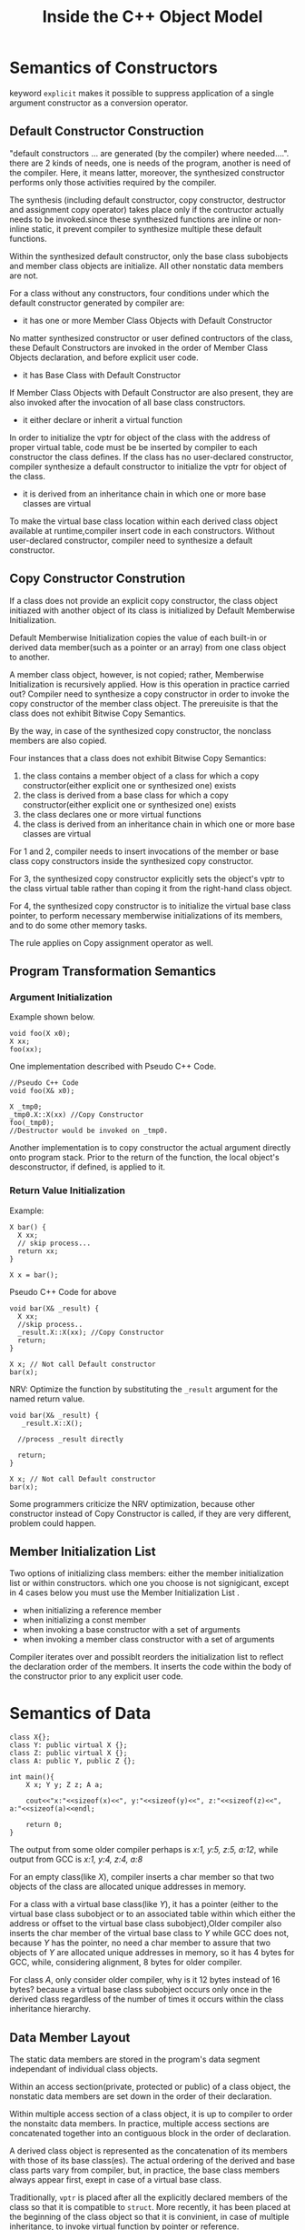 #+TITLE: Inside the C++ Object Model

* Semantics of Constructors
keyword =explicit= makes it possible to suppress application of a single argument constructor as a conversion operator.
** Default Constructor Construction
"default constructors ... are generated (by the compiler) where needed....".
there are 2 kinds of needs, one is needs of the program, another is need of the compiler. Here, it means latter, 
moreover, the synthesized constructor performs only those activities required by the compiler.

The synthesis (including default constructor, copy constructor, destructor and assignment copy operator) takes place 
only if the contructor actually needs to be invoked.since these synthesized functions are inline or non-inline static, 
it prevent compiler to synthesize multiple these default functions.

Within the synthesized default constructor, only the base class subobjects and member class objects are initialize. 
All other nonstatic data members are not.

For a class without any constructors, four conditions under which the default constructor generated by compiler are:

+ it has one or more Member Class Objects with Default Constructor
No matter synthesized constructor or user defined contructors of the class, these Default Constructors are invoked in 
the order of Member Class Objects declaration, and before explicit user code.
+ it has Base Class with Default Constructor
If Member Class Objects with Default Constructor are also present, they are also invoked after the invocation of all base class constructors.
+ it either declare or inherit a virtual function
In order to initialize the vptr for object of the class with the address of proper virtual table, code must be be inserted by 
compiler to each constructor the class defines. If the class has no user-declared constructor, compiler synthesize a default 
constructor to initialize the vptr for object of the class.
+ it is derived from an inheritance chain in which one or more base classes are virtual
To make the virtual base class location within each derived class object available at runtime,compiler insert code in each constructors.
Without user-declared constructor, compiler need to synthesize a default constructor.

** Copy Constructor Constrution
If a class does not provide an explicit copy constructor, the class object initiazed with another object of its class is
initialized by Default Memberwise Initialization.

Default Memberwise Initialization copies the value of each built-in or derived data member(such as a pointer or an array)
from one class object to another. 

A member class object, however, is not copied; rather, Memberwise Initialization is recursively applied. 
How is this operation in practice carried out? Compiler need to synthesize a copy constructor in order to invoke
the copy constructor of the member class object. The prereuisite is that the class does not exhibit Bitwise Copy Semantics.

By the way, in case of the synthesized copy constructor, the nonclass members are also copied.

Four instances that a class does not exhibit Bitwise Copy Semantics:

1) the class contains a member object of a class for which a copy constructor(either explicit one or synthesized one) exists
2) the class is derived from a base class for which a copy constructor(either explicit one or synthesized one) exists
3) the class declares one or more virtual functions
4) the class is derived from an inheritance chain in which one or more base classes are virtual

For 1 and 2, compiler needs to insert invocations of the member or base class copy constructors inside the synthesized copy constructor.

For 3, the synthesized copy constructor explicitly sets the object's vptr to the class virtual table rather than coping it 
from the right-hand class object.

For 4, the synthesized copy constructor is to initialize the virtual base class pointer, to perform necessary memberwise 
initializations of its members, and to do some other memory tasks.

The rule applies on Copy assignment operator as well.
** Program Transformation Semantics
*** Argument Initialization
Example shown below.
#+begin_src c++
void foo(X x0);
X xx;
foo(xx);
#+end_src
One implementation described with Pseudo C++ Code.
#+begin_src c++
//Pseudo C++ Code
void foo(X& x0);

X _tmp0;
_tmp0.X::X(xx) //Copy Constructor
foo(_tmp0);
//Destructor would be invoked on _tmp0.
#+end_src

Another implementation is to copy constructor the actual argument directly onto program stack. 
Prior to the return of the function, the local object's desconstructor, if defined, is applied to it.

*** Return Value Initialization
Example:
#+begin_src c++
X bar() {
  X xx;
  // skip process...
  return xx;
}

X x = bar();
#+end_src

Pseudo C++ Code for above
#+begin_src c++
void bar(X& _result) {
  X xx;
  //skip process..
  _result.X::X(xx); //Copy Constructor
  return;
}

X x; // Not call Default constructor
bar(x);
#+end_src

NRV: Optimize the function by substituting the =_result= argument for the named return value.
#+begin_src c++
void bar(X& _result) {
   _result.X::X(); 
  
  //process _result directly
  
  return;
}

X x; // Not call Default constructor
bar(x);
#+end_src
Some programmers criticize the NRV optimization, because other constructor instead of Copy Constructor is called, 
if they are very different, problem could happen.

** Member Initialization List
Two options of initializing class members: either the member initialization list or within constructors.
which one you choose is not signigicant, except in 4 cases below you must use the Member Initialization List .
- when initializing a reference member
- when initializing a const member
- when invoking a base constructor with a set of arguments
- when invoking a member class constructor with a set of arguments

Compiler iterates over and possiblt reorders the initialization list to reflect the declaration order of the members.
It inserts the code within the body of the constructor prior to any explicit user code.

* Semantics of Data
#+begin_src c++
class X{};
class Y: public virtual X {};
class Z: public virtual X {};
class A: public Y, public Z {};

int main(){
	X x; Y y; Z z; A a;
	
    cout<<"x:"<<sizeof(x)<<", y:"<<sizeof(y)<<", z:"<<sizeof(z)<<", a:"<<sizeof(a)<<endl;
	
	return 0;
}
#+end_src

The output from some older compiler perhaps is /x:1, y:5, z:5, a:12/, while output from GCC is /x:1, y:4, z:4, a:8/

For an empty class(like /X/), compiler inserts a char member so that two objects of the class are allocated 
unique addresses in memory.

For a class with a virtual base class(like /Y/), it has a pointer (either to the virtual base class subobject or to an 
associated table within which either the address or offset to the virtual base class subobject),Older compiler also inserts 
the char member of the virtual base class to /Y/ while GCC does not, because /Y/ has the pointer, no need a char member to assure 
that two objects of /Y/ are allocated unique addresses in memory, so it has 4 bytes for GCC, while, considering alignment, 8 bytes for older compiler.

For class /A/, only consider older compiler, why is it 12 bytes instead of 16 bytes? because a virtual base class subobject occurs only once 
in the derived class regardless of the number of times it occurs within the class inheritance hierarchy.

** Data Member Layout
The static data members are stored in the program's data segment independant of individual class objects.

Within an access section(private, protected or public) of a class object, the nonstatic data members are set down in the order of their declaration.

Within multiple access section of a class object, it is up to compiler to order the nonstaitc data members.
In practice, multiple access sections are concatenated together into an contiguous block in the order of declaration.

A derived class object is represented as the concatenation of its members with those of its base class(es). The actual ordering of the derived 
and base class parts vary from compiler, but, in practice, the base class members always appear first, exept in case of a virtual base class.

Traditionally, =vptr= is placed after all the explicitly declared members of the class so that it is compatible to =struct=.
More recently, it has been placed at the beginning of the class object so that it is convinient, in case of multiple inheritance, 
to invoke virtual function by pointer or reference.

*what about vbptr ?*

** Poiner to Data Members
#+begin_src c++
class Point3d {
public:
	virtual ~Point3d();
	static Point3d origin;
	float x, y, z;
};
Point3d::~Point3d(){}

int main(){
    Point3d p3d;
	
	cout<<"&Point3d::x = "<<&Point3d::x<<", &Point3d::y = "<<&Point3d::y<<endl;
	printf("&Point3d::x = %p, &Point3d::y = %p\n", &Point3d::x, &Point3d::y);
	cout<<&p3d<<", "<<&p3d.x<<", "<<&p3d.y<<endl;
	printf("%p, %p, %p", &p3d, &p3d.x, &p3d.y);
	
	return 0;
}
#+end_src

Output for GCC is shown in table, that is very different from the content in the book.
|           |cout|printf|
|-----------+----|------|
|&Point3d::x| 1  |  4   |
|&Point3d::y| 1  |  8   |
|&p3d.x     | 4  |  4   |
|&p3d.y     | 8  |  8   |

#+begin_src c++
class Base1 {
public:
	int val1;
};
class Base2 {
public:
	int val2;
};
class Derived: public Base1, public Base2 {};
void func1(int Derived::* dmp, Derived * pd){
	cout<<pd->*dmp<<endl;
}
void func2(Derived* pd){
	int Base2::*bmp = &Base2::val2;
	func1(bmp, pd);
}
int main(){
    Derived d;

	d.val1 = 1;
	d.val2 = 2;
	
	func2(&d);
}
#+end_src
Output for GCC is 2.

=int Derived::* dmp= means =bmp= is a pointer to any data member of type =int= in class =Derived=.

** Access of a Data Member
*** Static Data Members
Static Data Members are treated as if each were declared as a global variable, but with visibility limited to the scope of the class.

By the way, access permission works on Static Data Members. 

*** Nonstatic Data Members
For a Nonstatic Data Member of struct, class, single inheritance hierarchy, or multiple inheritance hierarchy, access is equivalent 
in performance no matter it is accessed by object directly or pointer(reference) to the object.

For a Data Member of virtual base class, it is equivalent as above to access it by derived class object directly, but it is somewhat 
slower to access it by pointer()reference) to derived class object.

** Inheritance and the Data Member
*** Single inheritance
Normally, Single inheritance provides a form of "natural" polymophism regarding the conversion between base and derived types within the 
inheritance hierarcy, because the base and derived class objects both begin at the same address, no need for compiler intervention.

Placing the vptr at the begining of the class object breaks the natural polymorphism of single inheritance in the special case of a base 
class without virtual functions and a derived class with them, so it needs compiler intervention.

Both multiple and virtual inheritances, the need for compiler intervention is considerably more pronounced.
*** Multiple inheritance
#+begin_src c++
class Point2d {
public:
	Point2d();

    virtual float x();
	virtual float y();
protected:
	float _x, _y;
};
Point2d::Point2d(){_x=1;_y=2; cout<<"&_x:"<<&_x<<", "<<"&_y:"<<&_y<<endl;}
float Point2d::x() {cout<<"Point2d::x()"<<endl;}
float Point2d::y() {cout<<"Point2d::y()"<<endl;}

class Point3d: public Point2d {
public:
	Point3d();

    virtual float z();
protected:
	float _z;
};
Point3d::Point3d(){_z=3;  cout<<"&_z:"<<&_z<<endl;}
float Point3d::z() {cout<<"Point2d::z()"<<endl;}

class Vertex {
public:
	Vertex();

	virtual float e();
protected:
	float _e;
};
Vertex::Vertex(){_e=4;  cout<<"&_e:"<<&_e<<endl;}
float Vertex::e(){cout<<"Vertex::e()"<<endl;}

class Vertex3d: public Point3d, public Vertex {
public:
	Vertex3d();
	virtual float m();
protected:
	float _m;
};
Vertex3d::Vertex3d() {_m=5;  cout<<"&_m:"<<&_m<<endl;}
float Vertex3d::m(){cout<<"Vertex3d::m()"<<endl;}

typedef void (*Fun)();

int main(){
	Vertex3d v3d;
    Func* vptr1 = *(Func**)&v3d;
	Func* vptr2 = *((Func**)&v3d+4);
	cout<<"sizeof(v3d):"<<sizeof(v3d)<<"bytes"<<endl;
	cout<<"&v3d:"<<&v3d<<endl;

	vptr1[0](); 
	vptr1[1]();
	vptr1[2]();
	vptr1[3]();
	
	vptr2[0]();		
    
    return;
}
#+end_src
Output for GCC:
#+begin_src sh
&_x:0x28ff24, &_y:0x28ff28
&_z:0x28ff2c
&_e:0x28ff34
&_m:0x28ff38
sizeof(v3d):28bytes
&v3d:0x28ff20
Point2d::x()
Point2d::y()
Point2d::z()
Vertex3d::m()
Vertex::e()
#+end_src
The Standard does not require a specific ordering of the Point3d and Vertex base classes of Vertex3d, but, in practice, they are placed 
in the order of declaration. 

For a derived class with two base classes, and the second base class declares a virtual function while the first one does not, an optimization 
under some compilers switch their order to save the generation of an additional vptr within the derived class object. 

*** Virtual inheritance
A class containing one or more virtual base class subobjects is divided into two regions: an invariant region and a shared region.
Data within the invariant region remains a fixed offset from the start of the object regardless of subsequent dirivations.
The shared region represents the virtual base class subobjects. The location of data within the shared region fluctuates with each 
derivation.

#+begin_src c++
class Point2d {
public:
	Point2d();
protected:
	float _x, _y;
};
Point2d::Point2d(){_x=1;_y=2; cout<<"&Point2d::_x:"<<&_x<<", "<<"&Point2d::_y:"<<&_y<<endl;}

class Point3d: public virtual Point2d {
public:
	Point3d();
protected:
	float _z;
};
Point3d::Point3d(){_z=3;  cout<<"&Point3d::_z:"<<&_z<<endl;}

class Vertex: public virtual Point2d {
public:
	Vertex();
protected:
	float _e;
};
Vertex::Vertex(){_e=4;  cout<<"&Vertex::_e:"<<&_e<<endl;}

class Vertex3d: public Point3d, public Vertex {
public:
	Vertex3d();
protected:
	float _m;
};
Vertex3d::Vertex3d() {_m=5;  cout<<"&_m:"<<&_m<<endl;}

int main() {
	Vertex3d* v3d = new Vertex3d();
    int * t1 = *(int **)v3d;
	int * t2 = *((int**)v3d+2);
	
	cout<<"sizeof(v3d):"<<sizeof(*v3d)<<"bytes"<<endl;
	cout<<"&v3d:"<<v3d<<endl;

	cout<<t1[-3]<<endl; //vbase_offset
	cout<<t1[-2]<<endl; //top_offset
	cout<<t1[-1]<<endl; //ptr to typeinfo for Vertex3d
	cout<<t1[0]<<endl;  //ptr to virtual function

	cout<<t2[-3]<<endl;  //vbase_offset
	cout<<t2[-2]<<endl;  //top_offset
	cout<<t2[-1]<<endl;  //ptr to typeinfo for Vertex3d
	cout<<t2[0]<<endl;  // ptr to virtual function

	return 0;
}
#+end_src

- GCC
  - Only pointer to virtual function table contained in object
  - No pointer to virtual base class table contained in object
  - Virtual base class table is just before the virtual function table.
  - =g++ -fdump-class-hierarchy -o [file] [file].cpp= to generate [file].cpp.class that contains object memory layout
- VC
  - Pointer to virtual function table contained in object.
  - Pointer to virtual base class table contained in object as well.
  - =cl [file].cpp /d1reportSingleClassLayout= to generate object memory layout.

One inheritance chain could have multiple virtual base class table, but only one virtual function table.

Multiple inheritance could have multiple virtual function table, but only one virtual base class table.

* Semantics of Funtion
C++ supports three flavors of member functions: static, nonstatic, and virtual.
** Varieties of Member Invocation
Assume a nonstatic member function
#+BEGIN_SRC c++
Point3d Point3d::normalize() const
{
  register float mag = magnitude();

  return Point3d(_x/mag, _y/mag, _z/mag);
}
#+END_SRC
Compiler internally transformes it into the equivalent nonmember instance. Steps shown below 
- Rewrite the signature to insert an additional argument to the member function that provides access to the invoking class object(this pointer).
- Rewrite each direct access of a nonstatic data member of the class to access the member through the this pointer.
- Rewrite the member function into an external function, mangling its name so that it's lexically unique within the program
Finally, if Point3d has copy constructr and NRV is applied, the member function above becomes
#+BEGIN_SRC c++
void normalize__7Point3dFv( register const Point3d *const this, Point3d &__result ){
  register float mag = this->magnitude();
  // default constructor
  __result.Point3d::Point3d( this->_x/mag,  __result._y. this->_z/mag );
  return;
}
#+END_SRC
*** Nonstatic Member Functions
the call =obj.normalize()= is transformed into =normalize__7Point3dFv(&obj)=.

the call =ptr->normalize()= is transformed into =normalize__7Point3dFv(ptr)=.
*** Virtual Member Function
If =normalize()= is a virtual function, the call =ptr->normalize()= is transformed into =(*ptr->vptr[1])(ptr)=.
- =vptr= is pointer to virtual function table.
- =1= is the index into the virtual table slot associated with =noemalize()=, tha is known during compiling.
The invocation of a virtual function through a class object should always be resolved by compiler as an ordinary nonstatic member function.
so the call =obj.normalize()= is transformed into =normalize__7Point3dFv(&obj)=.
*** Static Member Function
the call =obj.normalize()= is transformed into =normalize__7Point3dSFv(&obj)=.

the call =ptr->normalize()= is transformed into =normalize__7Point3d1SFv(ptr)=.
- =SFv= means, a static member function with an empty(=void=) argument list.
- static member can not be declared =const=, =volatile=, or =virtual=.

Note, if it is static member function, it is type of =float (*)()=, if it is nonstatic member function, it is type of =float (Point3d::*)()=.

** Virtual Member Functions
In C++, the set of virtual functions capable of being invoked through an object of its class is known at compile time, moreover, this set is invariant.

To support polymorphism, a pointer to virtual function table is inserted within each class object, each virtual function is assigned a fixed index within the table.

When a class derives from a base class, it can 
- inherit the instance of the virtual function declared within the base class
- override the instance with one of its own
- introduce a new virtual function not present in the base class, then the virtual function table is grown by a slot.
finally, the address of that instance is coppied into the associated slot in the derived class's virtual function table.
*** Virtual Functions under Multiple Inheritance
*** Pointer to Member Functions
Pointer to Static Member Function(=void (*pf)(int)=) is type of Pointer to Function, while Pointer to non-Static Mmeber Function(=void (className::*pcf)(int)=) is not,
and they have different size, that is because the latter contains other information related to =this=.

#+begin_src c++
// WIN7 G++
class Base1 { 
public:
	Base1();
	virtual ~Base1();
	virtual void speak();
	virtual void say();
	void talk();
	virtual void tell();
protected:
	float b1;
};
Base1::Base1(){b1=1;  std::cout<<"&b1:"<<&b1<<std::endl;}
Base1::~Base1(){std::cout<<"Base1::Base1()"<<std::endl;}
void Base1::speak(){std::cout<<"Base1::speak()"<<std::endl;}
void Base1::talk(){std::cout<<"Base1::talk()"<<std::endl;}
void Base1::say(){std::cout<<"Base1::say()"<<std::endl;}
void Base1::tell(){std::cout<<"Base1::tell()"<<std::endl;}
  
class Derived: public Base1 {
public:
	Derived();
	virtual ~Derived();
	void talk();
	virtual void tell();	
protected:
	float d;
};
Derived::Derived() {d=5;  std::cout<<"&d:"<<&d<<std::endl;}
Derived::~Derived(){std::cout<<"Derived::~Derived()"<<std::endl;}
void Derived::talk(){std::cout<<"Derived::talk()"<<std::endl;}
void Derived::tell(){std::cout<<"Derived::tell()"<<std::endl;}

typedef void (Base1::*Func)();

int main() {
	Derived* pd = new Derived();
    Func* vptr1 = *(Func **)pd;

	//the length of non-static member function or nonstatic virtual member function is 8 bytes, while that of pointe is 4 bytes.
	std::cout<<sizeof(pd)<<", "<< sizeof(&Base1::speak)<<", "<<sizeof(&Base1::talk)<<std::endl;
	//the address of non-static member function or nonstatic virtual member function is 1.
	std::cout<<&Base1::speak<<", "<<std::hex<<&Base1::talk<<std::endl;
	
	Func f1 = &Base1::speak;
	(pd->*f1)(); //Base1::speak()

	Func f2 = &Base1::tell;
	(pd->*f2)(); //Derived::tell()

	Func f3 = &Base1::talk;
	(pd->*f3)(); //Base1::talk()
	pd->talk();   //Derived::talk()
	
    (pd->*vptr1[1])(); //Base1::speak()
	(pd->*vptr1[2])();  //Derived::tell()
    //where is say()? because each nonstatic member function is 8 bytes while it takes 4 bytes in Virtual Table.

	return 0;
}
#+end_src

* Semantics of Construction, Destruction and Copy
#+begin_src c++
class Abstract_base {
public:
	virtual ~Abstract_base() = 0; 
	virtual void interface() = 0; 
	virtual const char* mumble() const {return _mumble;}
protected:
	Abstract_base(char* pc = NULL);
	char * _mumble;
};
Abstract_base::Abstract_base(char* pc) { _mumble = pc; }
Abstract_base::~Abstract_base() { cout<<"Abstract_base::~Abstract_base"<<endl; }
void Abstract_base::interface() {cout<<"Abstract_base::interface"<<endl;}

class Concrete_derived: public Abstract_base {
public:
	virtual void interface();
};
void Concrete_derived::interface() {Abstract_base::interface(); cout<<"Concrete_derived::interface"<<endl;}

int main() {
	Concrete_derived cd;
	cd.interface();

	return 0;
}
#+end_src
An abstract class could have constructor, but it would be better to make the constructor protected.

A pure virtual function must be implemented by derived classes before the class can be instantiated, 
no matter the function implemented in base class or not, but there is an exception, that is pure virtual destructor,
the pure virtual destructor must be defined in base class, reason is, each derived class destructor is internally 
argumented to statically invoke each of its virtual base and immediate base class destructor, the absence of a definition 
of any of the base class destructors ingeneral results in a link-time error. A better design is to not declare a virtual 
destructor as pure.
** Object Construction
#+begin_src c++ -n
Point global;

Point foobar() 
{
	Point local;
	Point* heap = new Point;
	*heap = local;

	delete heap;
	return local;
}
#+end_src
*** Object Construction without Inheritance
#+begin_src c++
typedef struct {
	float x, y;
} Point;
#+end_src
No default constructor, destructor, copy constructor and copy assignment operator generated automaticallu.

For variable =global=, the program behaves exactlly as it would in C, but, with a exception, in C++, it is defination 
of =global=, while it is declaration of =global= in C.

The variable =local= is neither constructed nor destructed as well.

The initialization of =heap= on Line 6 is transformed into =Point* heap = __new(sizeof(Point));=, and not constructed, too.
The deletion of =heap= is transformed into =__delete(heap);=, and no destructor called.

The return of =local= does not trigger copy constructor, and, in practice, bitwise operation runs.

#+begin_src c++
class Point {
public:
	Point(float x=0.0, float y=0.0):_x(x), _y(y) {}
private:
	float _x, _y;
};
#+end_src

The size of =Point= class object remains unchanged: the three contiguous corrdiante =float= members.

We do not define either a copy constructor or copy operator because the default bitwise semantics are sufficient.
Nor do we provide a destructor, the default program management of memory is sufficient.

=Point::Point(0.0, 0.0, 0.0)= is applied to variable =global= and variable =local=.

The initialiazation of =heap= on Line 6 is transformed into 
#+begin_src c++
//Pseudo C++ Code
Point* heap = __new(sizeof(Point));
if(heap) 
  heap->Point::Point();
#+end_src

Bitwise copy applied on the return of =local=.

#+begin_src c++
class Point {
public:
	Point(float x=0.0, float y=0.0):_x(x), _y(y) { cout<<"asdf"<<endl;}
	virtual float z();
private:
	float _x, _y;
};
#+end_src
In addition to =vptr= added within the class object, the introduction of virtual function causes

  - code added into constructors to initialize =vptr=, that is after invocation of any base class constructors, but before execution of any user code.
  - both copy constructor and a copy operator synthesized, that can protect =vptr= from corruption by bitwise operation.

The effect of initialization of =global=, initialization of  =heap=, and deletion of =heap= is the same as 
that we mentioned above. =*heap = local;= may trigger the actual synthesize of the copy assignment operator.
*** Object Construction with Inheritance
Constructors can contain a great deal of hidden program code because the compiler arguments every constructors as below.
 - The data member initialized in the member initialization list have to be entered within the body of the constructor in the order of their declaration.
 - If a member class object is not present in the member initialization list but has an associated default constructor, the default constructor muse be invoked.
 - Prior to that, if there is a virtual table pointer contained within the class object, it must be initialized with the address of the appropriate virtual table.
 - Prior to that, all immediate base class constructors must be invoked in the order of base class declaration.
   - If the base class is listed within the member initialization list, the explicit arguments, if any, must be passed.
   - If the base class is not listed within the member initialization list, the default constructor must be invoked, if present.
   - If the base class is a second or subsequent base class, the =this= pointer must be adjusted.
 - Prior to that, all virtual base class constructors must be invoked in a left-to-right, depth-first search of the inheritance hierarchy defined by the derived class.
   - These constructors, however, may be invoked if, and only if, the class object represents the "most-derived class".
   - If the virtual base class is listed within the member initialization list of the "most-derived class", the explicit arguments, if any, must be passed. 
     Otherwise, if there is a default constructor, it must be invoked.
   - In addition, the offset of each virtual base class subobject within the class must somehow be made accessible at runtime.

#+begin_src c++
class Point {
public:
	Point(float x=0.0, float y=0.0);
	virtual void size();
private:
	float _x, _y;
};
Point::Point(float x, float y):_x(x), _y(y) { cout<<"Point::Point() "<<"_x: "<<_x<<", _y: "<<_y<<", &_x: "<<&_x<<", &_y: "<<&_y<<endl; size();}
void Point::size(){ cout<<"Point size: "<<sizeof(*this)<<endl;}

class Point3d: public virtual Point {
public:
	Point3d(float x=1.0, float y=1.0, float z=1.0);
	virtual void size();	
private:
	float _z;
};
Point3d::Point3d(float x, float y, float z): Point(x,y), _z(z){ cout<<"Point3d::Point3d() "<<" _z: "<<_z<<", &_z: "<<&_z<<endl; size();}
void Point3d::size(){ cout<<"Point3d size: "<<sizeof(*this)<<endl;}

class Vertex: public  Point {
public:
	Vertex(float x=2.0, float y=2.0, float m = 2.0);
//	virtual void size();
private:
	float _m;
};
Vertex::Vertex(float x, float y, float m): Point(x,y), _m(m){ cout<<"Vertex::Vertex() "<<"_m: "<<_m<<", &_m: "<<&_m<<endl; size(); }
//void Vertex::size(){cout<<"Vertex size: "<<sizeof(*this)<<endl;}

class Left {
public:
	Left(float l=3.0);
	virtual void size();
private:
	float _l;
};
Left::Left(float l): _l(l){ cout<<"Left::Left() "<<"_l: "<<_l<<", &_l: "<<&_l<<endl; size();}
void Left::size(){ cout<<"Left size: "<<sizeof(*this)<<endl;;}

class Right {
public:
	Right(float r=4.0);
	virtual void size();
private:
	float _r;
};
Right::Right(float r) { cout<<"Right::Right() "<<"r: "<<r<<", _r: "<<_r<<", &_r: "<<&_r<<endl; size();}
void Right::size(){ cout<<"Right size: "<<sizeof(*this)<<endl;;}

class Vertex3d: public virtual Left, public Point3d, public Vertex, public virtual Right {
public:
	Vertex3d(float v=5.0);
	virtual void size(); //if it is not defined here, compile error: reference to `size' is ambiguous
private:
	float _v;
};
Vertex3d::Vertex3d(float v): Point(7.0,8.0), Right(v) {cout<<"Vertex3d::Vertex3d() "<<"&_v: "<<&_v<<endl; size();}
void Vertex3d::size(){ cout<<"Vertex3d size: "<<sizeof(*this)<<endl;;}

int main() {
	Vertex3d v3d; //Vertex3d is the "most-derived" class.
    Left* pl = (Left*)&v3d;
	//Vertex3d* pv = (Vertex3d*)pl; //error: cannot convert from base `Left' to derived type `Vertex3d' via virtual base `Left'

	cout<<"&v3d: "<<&v3d<<", sizeof(v3d): "<<sizeof(v3d)<<endl;

	return 0;
}

/*
Left::Left() _l: 3, &_l: 0x28ff20
Left size: 8
Point::Point() _x: 7, _y: 8, &_x: 0x28ff28, &_y: 0x28ff2c
Point size: 12
Right::Right() r: 5, _r: 5.95458e-039, &_r: 0x28ff34
Right size: 8
Point3d::Point3d()  _z: 1, &_z: 0x28ff04
Point3d size: 20
Point::Point() _x: 2, _y: 2, &_x: 0x28ff0c, &_y: 0x28ff10
Point size: 12
Vertex::Vertex() _m: 2, &_m: 0x28ff14
Point size: 12
Vertex3d::Vertex3d() &_v: 0x28ff18
*/
#+end_src

#+begin_src plantuml :file construction.png :cmdline -charset UTF-8
Left     <.. Vertex3d
Point3d  <-- Vertex3d
Vertex   <-- Vertex3d
Right    <.. Vertex3d
Point    <.. Point3d
Point    <-- Vertex

Point : _x : float
Point : ..
Point : _y : float

Point3d : _z : float
Point3d : ..

Vertex : _m : float
Vertex : ..

Left : _l : float
Left : ..

Right : _r : float
Right : ..

Vertex3d : _v : float
Vertex3d : ..
#+end_src

#+results:
[[file:construction.png]]

** Object Copy
- The copy assignment operator is not called by most-drived class directly.
- The synthesized copy assignment operator calls copy assginment operator of its base class.
- The copy assignment operator of base class is not called by user defined copy assignment operator automatically.
#+begin_src c++
class Point {
public:
	Point& operator=(const Point &p);
};
Point& Point::operator=(const Point &p){cout<<"Point::operator="<<endl;}

class Point3d: public virtual Point {
public:
	Point3d& operator=(const Point3d &p);	
};
Point3d& Point3d::operator=(const Point3d &p){cout<<"Point3d::operator="<<endl;}

class Vertex: public virtual Point {
public:
//	Vertex& operator=(const Vertex &p);	
};
//Vertex& Vertex::operator=(const Vertex &p){cout<<"Vertex::operator="<<endl;}

class Vertex3d: public Point3d, public Vertex {
public:
//	Vertex3d& operator=(const Vertex3d &p);	
};
//Vertex3d& Vertex3d::operator=(const Vertex3d &p){cout<<"Vertex3d::operator="<<endl;}

int main() {
	Vertex3d v1;
	Vertex3d v2=v1; // Not trigger copy assignment operator
    cout<<"+++++++++++"<<endl;
	v2 = v1;
	
	return 0;
}
#+end_src
** Object Destruction
If a destructor is not defined by a class, the compiler synthesizes one only if the class contains either a member or base 
class with a destructor. it does not matter if it contains a virtual function or has virtual base class.

A user-defined destructor is argumented in much the same way as are the constructoes, except in reverse order:
- If the object contains =vptr=, it is reset to the virtual table associated with the class whose destructor is running.
- The body of the destructor is executed.
- If the class has member class objects with destructors, these are invoked in the reverse order of their declaration.
- If there are any immediate nonvirtual base classes with destructors, these are invoked in the reverse order of their declaration.
- If there are any virtual base class with destructors and this class represents the most-derived class, these are invoked in the reverse order of their original construction.
